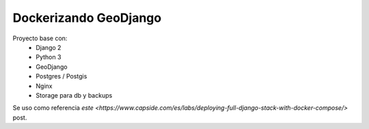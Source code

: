 Dockerizando GeoDjango
======================

Proyecto base con:
 - Django 2
 - Python 3
 - GeoDjango
 - Postgres / Postgis
 - Nginx
 - Storage para db y backups
 
Se uso como referencia `este <https://www.capside.com/es/labs/deploying-full-django-stack-with-docker-compose/>` post.
